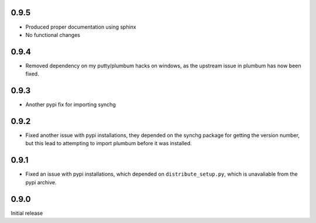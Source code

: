 0.9.5
-----
* Produced proper documentation using sphinx
* No functional changes

0.9.4
-----
* Removed dependency on my putty/plumbum hacks on windows, as the upstream
  issue in plumbum has now been fixed.

0.9.3
-----
* Another pypi fix for importing synchg

0.9.2
-----
* Fixed another issue with pypi installations, they depended on the synchg
  package for getting the version number, but this lead to attempting to import
  plumbum before it was installed.

0.9.1
-----
* Fixed an issue with pypi installations, which depended on
  ``distribute_setup.py``, which is unavaliable from the pypi archive.

0.9.0
-----
Initial release

